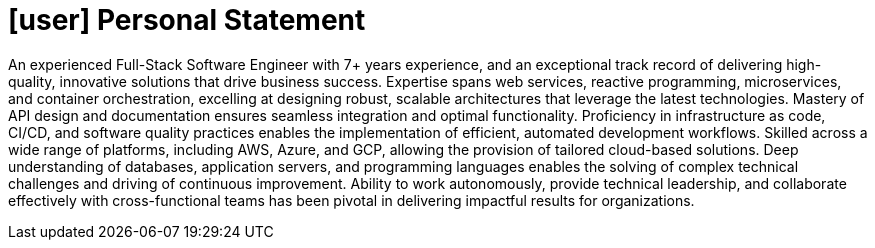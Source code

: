 [[personal-statement]]
= icon:user[] Personal Statement

An experienced Full-Stack Software Engineer with 7+ years experience, and an exceptional track record of delivering high-quality, innovative solutions that drive business success.
Expertise spans web services, reactive programming, microservices, and container orchestration, excelling at designing robust, scalable architectures that leverage the latest technologies.
Mastery of API design and documentation ensures seamless integration and optimal functionality.
Proficiency in infrastructure as code, CI/CD, and software quality practices enables the implementation of efficient, automated development workflows.
Skilled across a wide range of platforms, including AWS, Azure, and GCP, allowing the provision of tailored cloud-based solutions.
Deep understanding of databases, application servers, and programming languages enables the solving of complex technical challenges and driving of continuous improvement.
Ability to work autonomously, provide technical leadership, and collaborate effectively with cross-functional teams has been pivotal in delivering impactful results for organizations.

